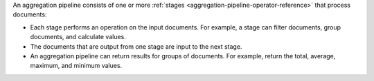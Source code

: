 An aggregation pipeline consists of one or more :ref:`stages
<aggregation-pipeline-operator-reference>` that process documents:

- Each stage performs an operation on the input documents.
  For example, a stage can filter documents, group documents, and
  calculate values.

- The documents that are output from one stage are input to the next
  stage.

- An aggregation pipeline can return results for groups of documents.
  For example, return the total, average, maximum, and minimum values.
